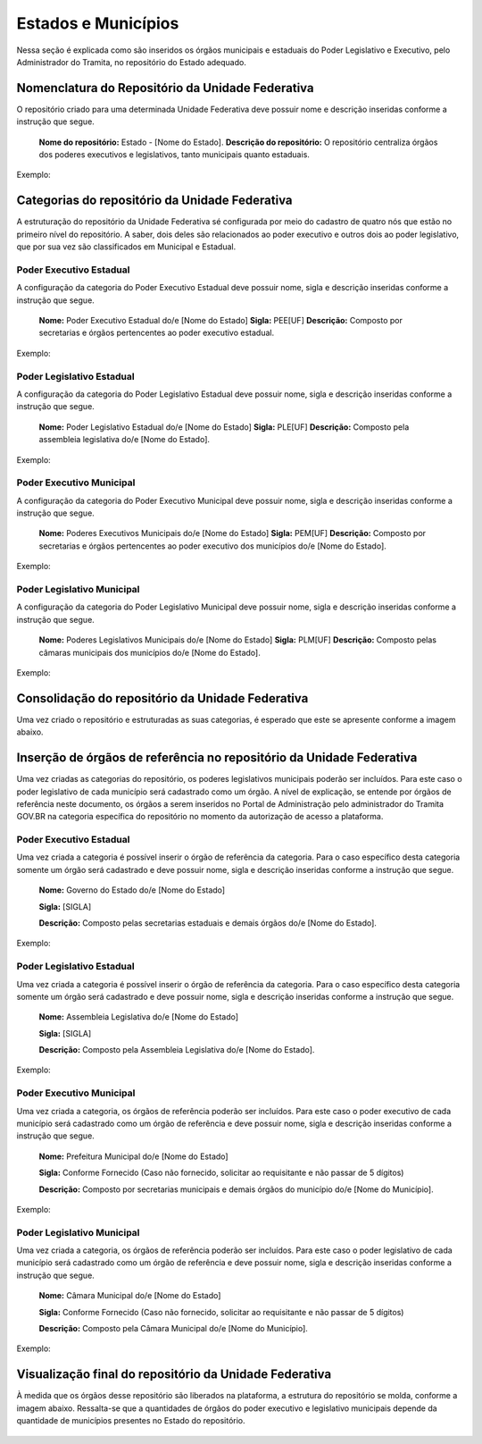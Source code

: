 Estados e Municípios
====================


Nessa seção é explicada como são inseridos os órgãos municipais e estaduais do Poder Legislativo e Executivo, pelo Administrador do Tramita, no repositório do Estado adequado.


Nomenclatura do Repositório da Unidade Federativa
-------------------------------------------------

O repositório criado para uma determinada Unidade Federativa deve possuir nome e descrição inseridas conforme a instrução que segue.

  **Nome do repositório:** Estado - [Nome do Estado].
  **Descrição do repositório:** O repositório centraliza órgãos dos poderes executivos e legislativos, tanto municipais quanto estaduais.

Exemplo:

.. figure:: _static/images/Nomenclatura_ESTADOS.png

Categorias do repositório da Unidade Federativa
------------------------------------------------

A estruturação do repositório da Unidade Federativa sé configurada por meio do cadastro de quatro nós que estão no primeiro nível do repositório. A saber, dois deles 
são relacionados ao poder executivo e outros dois ao poder legislativo, que por sua vez são classificados em Municipal e Estadual.

Poder Executivo Estadual
+++++++++++++++++++++++++

A configuração da categoria do Poder Executivo Estadual deve possuir nome, sigla e descrição inseridas conforme a instrução que segue.

  **Nome:** Poder Executivo Estadual do/e [Nome do Estado]
  **Sigla:** PEE[UF]
  **Descrição:** Composto por secretarias e órgãos pertencentes ao poder executivo estadual.


Exemplo:

.. figure:: _static/images/Nomenclatura_PEE.png

Poder Legislativo Estadual
+++++++++++++++++++++++++++

A configuração da categoria do Poder Legislativo Estadual deve possuir nome, sigla e descrição inseridas conforme a instrução que segue.

  **Nome:** Poder Legislativo Estadual do/e [Nome do Estado]
  **Sigla:** PLE[UF]
  **Descrição:** Composto pela assembleia legislativa do/e [Nome do Estado].


Exemplo:

.. figure:: _static/images/Nomenclatura_PLE.png

Poder Executivo Municipal
+++++++++++++++++++++++++

A configuração da categoria do Poder Executivo Municipal deve possuir nome, sigla e descrição inseridas conforme a instrução que segue.

  **Nome:** Poderes Executivos Municipais do/e [Nome do Estado]
  **Sigla:**  PEM[UF]
  **Descrição:** Composto por secretarias e órgãos pertencentes ao poder executivo dos municípios do/e [Nome do Estado].


Exemplo:

.. figure:: _static/images/Nomenclatura_PEM.png

Poder Legislativo Municipal
+++++++++++++++++++++++++++

A configuração da categoria do Poder Legislativo Municipal deve possuir nome, sigla e descrição inseridas conforme a instrução que segue.

  **Nome:** Poderes Legislativos Municipais do/e [Nome do Estado]
  **Sigla:**  PLM[UF]
  **Descrição:** Composto pelas câmaras municipais dos municípios do/e [Nome do Estado].


Exemplo:

.. figure:: _static/images/Nomenclatura_PLM.png


Consolidação do repositório da Unidade Federativa
--------------------------------------------------

Uma vez criado o repositório e estruturadas as suas categorias, é esperado que este se apresente conforme a imagem abaixo.

.. figure:: _static/images/Repositorio_UF.png


Inserção de órgãos de referência no repositório da Unidade Federativa
----------------------------------------------------------------------

Uma vez criadas as categorias do repositório, os poderes legislativos municipais poderão ser incluídos. Para este caso o poder legislativo de cada município será cadastrado como um órgão. A nível de explicação, se entende por órgãos de referência neste documento, os órgãos a serem inseridos no Portal de Administração pelo administrador do Tramita GOV.BR na categoria específica do repositório no momento da autorização de acesso a plataforma.

Poder Executivo Estadual
+++++++++++++++++++++++++

Uma vez criada a categoria é possível inserir o órgão de referência da categoria. Para o caso específico desta categoria somente um órgão será cadastrado e deve possuir nome, sigla e descrição inseridas conforme a instrução que segue.


  **Nome:** Governo do Estado do/e [Nome do Estado]

  **Sigla:** [SIGLA]

  **Descrição:** Composto pelas secretarias estaduais e demais órgãos do/e [Nome do Estado].


Exemplo:

.. figure:: _static/images/Sigla_estado.png


Poder Legislativo Estadual
+++++++++++++++++++++++++++

Uma vez criada a categoria é possível inserir o órgão de referência da categoria. Para o caso específico desta categoria somente um órgão será cadastrado e deve 
possuir nome, sigla e descrição inseridas conforme a instrução que segue.

  **Nome:**  Assembleia Legislativa do/e [Nome do Estado]

  **Sigla:** [SIGLA]

  **Descrição:** Composto pela Assembleia Legislativa do/e [Nome do Estado].

Exemplo:

.. figure:: _static/images/Nomenclatura_Assembleia.png

Poder Executivo Municipal
+++++++++++++++++++++++++

Uma vez criada a categoria, os órgãos de referência poderão ser incluídos. Para este caso o poder executivo de cada município será cadastrado como um órgão de referência e deve possuir nome, sigla e descrição inseridas conforme a instrução que segue.

  **Nome:** Prefeitura Municipal do/e [Nome do Estado]

  **Sigla:** Conforme Fornecido (Caso não fornecido, solicitar ao requisitante e não passar de 5 dígitos)

  **Descrição:** Composto por secretarias municipais e demais órgãos do município do/e [Nome do Município].


Exemplo:

.. figure:: _static/images/Nomenclatura_Prefeitura.png

Poder Legislativo Municipal
+++++++++++++++++++++++++++

Uma vez criada a categoria, os órgãos de referência poderão ser incluídos. Para este caso o poder legislativo de cada município será cadastrado como um órgão de referência e deve possuir nome, sigla e descrição inseridas conforme a instrução que segue.

  **Nome:** Câmara Municipal do/e [Nome do Estado]

  **Sigla:** Conforme Fornecido (Caso não fornecido, solicitar ao requisitante e não passar de 5 dígitos)

  **Descrição:**  Composto pela Câmara Municipal do/e [Nome do Município].


Exemplo:

.. figure:: _static/images/Nomenclatura_Camara_municipal.png

Visualização final do repositório da Unidade Federativa
--------------------------------------------------------

À medida que os órgãos desse repositório são liberados na plataforma, a estrutura do repositório se molda, conforme a imagem abaixo. Ressalta-se que a quantidades de órgãos do poder executivo e legislativo municipais depende da quantidade de municípios presentes no Estado do repositório.

.. figure:: _static/images/Visualizacao_Repostorio_UF.png
